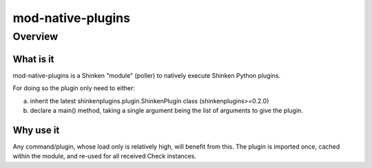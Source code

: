 
==================
mod-native-plugins
==================

Overview
========

What is it
----------

mod-native-plugins is a Shinken "module" (poller) to natively execute Shinken Python plugins.

For doing so the plugin only need to either:

a) inherit the latest shinkenplugins.plugin.ShinkenPlugin class (shinkenplugins>=0.2.0)
b) declare a main() method, taking a single argument being the list of arguments to give the plugin.


Why use it
----------

Any command/plugin, whose load only is relatively high, will benefit from this.
The plugin is imported once, cached within the module, and re-used for all received Check instances.
